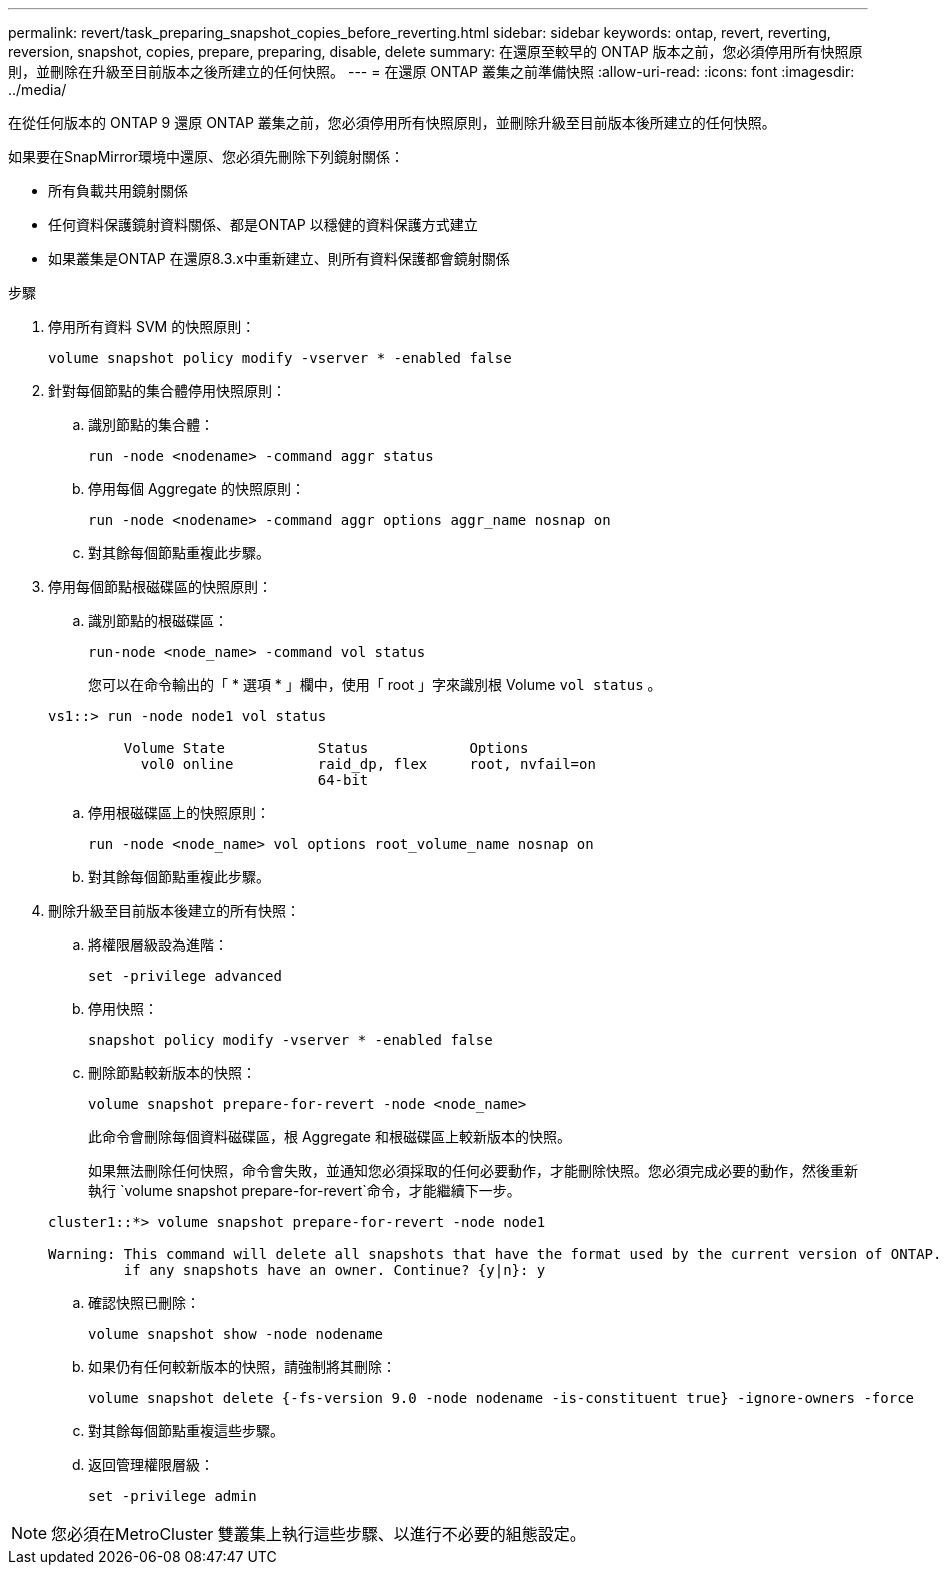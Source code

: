 ---
permalink: revert/task_preparing_snapshot_copies_before_reverting.html 
sidebar: sidebar 
keywords: ontap, revert, reverting, reversion, snapshot, copies, prepare, preparing, disable, delete 
summary: 在還原至較早的 ONTAP 版本之前，您必須停用所有快照原則，並刪除在升級至目前版本之後所建立的任何快照。 
---
= 在還原 ONTAP 叢集之前準備快照
:allow-uri-read: 
:icons: font
:imagesdir: ../media/


[role="lead"]
在從任何版本的 ONTAP 9 還原 ONTAP 叢集之前，您必須停用所有快照原則，並刪除升級至目前版本後所建立的任何快照。

如果要在SnapMirror環境中還原、您必須先刪除下列鏡射關係：

* 所有負載共用鏡射關係
* 任何資料保護鏡射資料關係、都是ONTAP 以穩健的資料保護方式建立
* 如果叢集是ONTAP 在還原8.3.x中重新建立、則所有資料保護都會鏡射關係


.步驟
. 停用所有資料 SVM 的快照原則：
+
[source, cli]
----
volume snapshot policy modify -vserver * -enabled false
----
. 針對每個節點的集合體停用快照原則：
+
.. 識別節點的集合體：
+
[source, cli]
----
run -node <nodename> -command aggr status
----
.. 停用每個 Aggregate 的快照原則：
+
[source, cli]
----
run -node <nodename> -command aggr options aggr_name nosnap on
----
.. 對其餘每個節點重複此步驟。


. 停用每個節點根磁碟區的快照原則：
+
.. 識別節點的根磁碟區：
+
[source, cli]
----
run-node <node_name> -command vol status
----
+
您可以在命令輸出的「 * 選項 * 」欄中，使用「 root 」字來識別根 Volume `vol status` 。

+
[listing]
----
vs1::> run -node node1 vol status

         Volume State           Status            Options
           vol0 online          raid_dp, flex     root, nvfail=on
                                64-bit
----
.. 停用根磁碟區上的快照原則：
+
[source, cli]
----
run -node <node_name> vol options root_volume_name nosnap on
----
.. 對其餘每個節點重複此步驟。


. 刪除升級至目前版本後建立的所有快照：
+
.. 將權限層級設為進階：
+
[source, cli]
----
set -privilege advanced
----
.. 停用快照：
+
[source, cli]
----
snapshot policy modify -vserver * -enabled false
----
.. 刪除節點較新版本的快照：
+
[source, cli]
----
volume snapshot prepare-for-revert -node <node_name>
----
+
此命令會刪除每個資料磁碟區，根 Aggregate 和根磁碟區上較新版本的快照。

+
如果無法刪除任何快照，命令會失敗，並通知您必須採取的任何必要動作，才能刪除快照。您必須完成必要的動作，然後重新執行 `volume snapshot prepare-for-revert`命令，才能繼續下一步。

+
[listing]
----
cluster1::*> volume snapshot prepare-for-revert -node node1

Warning: This command will delete all snapshots that have the format used by the current version of ONTAP. It will fail if any snapshot policies are enabled, or
         if any snapshots have an owner. Continue? {y|n}: y
----
.. 確認快照已刪除：
+
[source, cli]
----
volume snapshot show -node nodename
----
.. 如果仍有任何較新版本的快照，請強制將其刪除：
+
[source, cli]
----
volume snapshot delete {-fs-version 9.0 -node nodename -is-constituent true} -ignore-owners -force
----
.. 對其餘每個節點重複這些步驟。
.. 返回管理權限層級：
+
[source, cli]
----
set -privilege admin
----





NOTE: 您必須在MetroCluster 雙叢集上執行這些步驟、以進行不必要的組態設定。

